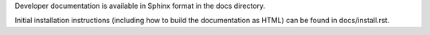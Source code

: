 Developer documentation is available in Sphinx format in the docs directory.

Initial installation instructions (including how to build the documentation as
HTML) can be found in docs/install.rst.
